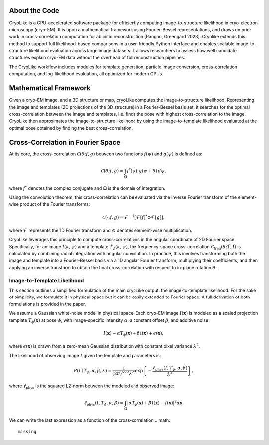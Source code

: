 About the Code
======================

CryoLike is a GPU-accelerated software package for efficiently computing 
image-to-structure likelihood in cryo-electron microscopy (cryo-EM). 
It is upon a mathematical framework using Fourier-Bessel representations, and draws on prior work in cross-correlation computation
for ab initio reconstruction [Rangan, Greengard 2023].
Cryolike extends this method to support full likelihood-based comparisons
in a user-friendly Python interface and enables scalable image-to-structure likelihood evaluation across large image datasets.
It allows researchers to assess how well candidate structures 
explain cryo-EM data without the overhead of full reconstruction pipelines. 

The CryoLike workflow includes modules for template generation, particle image conversion, 
cross-correlation computation, and log-likelihood evaluation, 
all optimized for modern GPUs. 


Mathematical Framework
======================

Given a cryo-EM image, and a 3D structure or map, cryoLike computes the image-to-structure likelihood. 
Representing the image and templates (2D projections of the 3D structure) in a Fourier-Bessel basis set, 
it searches for  the optimal cross-correlation between the image and templates,
i.e. finds the pose with highest cross-correlation to the image. 
CryoLike then approximates the image-to-structure likelihood by using the image-to-template likelihood
evaluated at the optimal pose obtained by finding the best cross-correlation. 

Cross-Correlation in Fourier Space
==================================

At its core, the cross-correlation :math:`\mathcal{C}(\theta; f, g)` between two functions :math:`f(\psi)` and :math:`g(\psi)` is defined as:

.. math::

    \mathcal{C}(\theta; f, g) = \int_{\Omega} f^*(\psi) \cdot g(\psi + \theta) \, d\psi,

where :math:`f^*` denotes the complex conjugate and :math:`\Omega` is the domain of integration.

Using the convolution theorem, this cross-correlation can be evaluated via the inverse Fourier transform of the element-wise product of the Fourier transforms:

.. math::

    \mathcal{C}(\cdot; f, g) = \mathcal{F}^{-1}\left[ \mathcal{F}[f]^* \odot \mathcal{F}[g] \right],

where :math:`\mathcal{F}` represents the 1D Fourier transform and :math:`\odot` denotes element-wise multiplication.

CryoLike leverages this principle to compute cross-correlations in the angular coordinate of 2D Fourier space. 
Specifically, for an image :math:`\tilde{I}(k, \psi)` and a template :math:`\tilde{T}_{\phi}(k, \psi)`, the 
frequency-space cross-correlation :math:`\mathcal{C}_{\text{freq}}(\theta; \tilde{T}, \tilde{I})` is calculated 
by combining radial integration with angular convolution. In practice, this involves transforming both the image and 
template into a Fourier-Bessel basis via a 1D angular Fourier transform, multiplying their coefficients, and 
then applying an inverse transform to obtain the final cross-correlation with respect to in-plane rotation :math:`\theta`.


Image-to-Template Likelihood
----------------

This section outlines a simplified formulation of the main cryoLike output: the image-to-template likelihood.
For the sake of simplicity, we formulate it in physical space but it can be easily extended to Fourier space. 
A full derivation of both formulations is provided in the paper.

We assume a Gaussian white-noise model in physical space. 
Each cryo-EM image :math:`I(\mathbf{x})` is modeled as a scaled projection template :math:`T_{\phi}(\mathbf{x})` 
at pose :math:`\phi`, with image-specific intensity :math:`\alpha`, a constant offset :math:`\beta`, and additive noise:

.. math::

    I(\mathbf{x}) \sim \alpha T_{\phi}(\mathbf{x}) + \beta \mathbb{1}(\mathbf{x}) + \epsilon(\mathbf{x}),

where :math:`\epsilon(\mathbf{x})` is drawn from a zero-mean Gaussian distribution with constant pixel variance :math:`\lambda^2`.

The likelihood of observing image :math:`I` given the template and parameters is:

.. math::

    P(I \mid T_{\phi}, \alpha, \beta, \lambda) = \frac{1}{(2\pi)^{N/2} \lambda^N} \exp\left\{ -\frac{\ell_{\text{phys}}(I, T_{\phi}, \alpha, \beta)}{\lambda^2} \right\},

where :math:`\ell_{\text{phys}}` is the squared L2-norm between the modeled and observed image:

.. math::

    \ell_{\text{phys}}(I, T_{\phi}, \alpha, \beta) = \int_{\Omega} \left| \alpha T_{\phi}(\mathbf{x}) + \beta \mathbb{1}(\mathbf{x}) - I(\mathbf{x}) \right|^2 d\mathbf{x}.

We can write the last expression as a function of the cross-correlation 
.. math::
    missing

